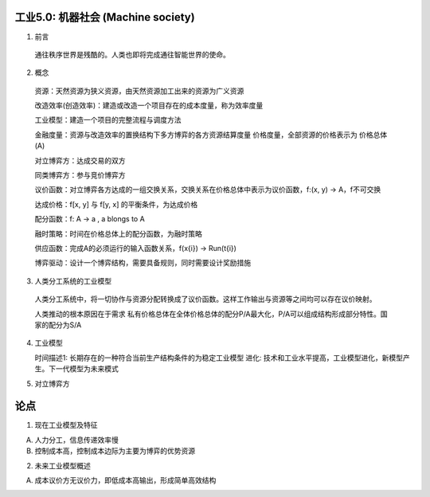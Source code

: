 工业5.0: 机器社会 (Machine society)
=========

1. 前言

  通往秩序世界是残酷的。人类也即将完成通往智能世界的使命。
  
2. 概念

  资源：天然资源为狭义资源，由天然资源加工出来的资源为广义资源
  
  改造效率(创造效率)：建造或改造一个项目存在的成本度量，称为效率度量
  
  工业模型：建造一个项目的完整流程与调度方法
  
  金融度量：资源与改造效率的置换结构下多方博弈的各方资源结算度量 价格度量，全部资源的价格表示为 价格总体(A)
  
  对立博弈方：达成交易的双方
  
  同类博弈方：参与竞价博弈方
  
  议价函数：对立博弈各方达成的一组交换关系，交换关系在价格总体中表示为议价函数，f:(x, y) -> A，f不可交换
  
  达成价格：f[x, y] 与 f[y, x] 的平衡条件，为达成价格
  
  配分函数：f: A -> a , a blongs to A
  
  融时策略：时间在价格总体上的配分函数，为融时策略
  
  供应函数：完成A的必须运行的输入函数关系，f(x{i}) -> Run(t{i})
  
  博弈驱动：设计一个博弈结构，需要具备规则，同时需要设计奖励措施

3. 人类分工系统的工业模型

  人类分工系统中，将一切协作与资源分配转换成了议价函数。这样工作输出与资源等之间均可以存在议价映射。
  
  人类推动的根本原因在于需求 私有价格总体在全体价格总体的配分P/A最大化，P/A可以组成结构形成部分特性。国家的配分为S/A

4. 工业模型

   时间描述1: 长期存在的一种符合当前生产结构条件的为稳定工业模型
   进化: 技术和工业水平提高，工业模型进化，新模型产生。下一代模型为未来模式


5. 对立博弈方


论点
=======

1. 现在工业模型及特征

A) 人力分工，信息传递效率慢
B) 控制成本高，控制成本边际为主要为博弈的优势资源

2. 未来工业模型概述

A) 成本议价方无议价力，即低成本高输出，形成简单高效结构
